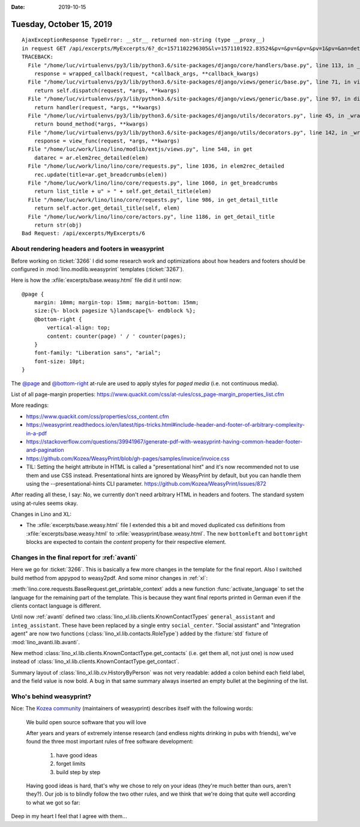 :date: 2019-10-15

=========================
Tuesday, October 15, 2019
=========================


::

  AjaxExceptionResponse TypeError: __str__ returned non-string (type __proxy__)
  in request GET /api/excerpts/MyExcerpts/6?_dc=1571102296305&lv=1571101922.83524&pv=&pv=&pv=&pv=1&pv=&an=detail&rp=ext-comp-2534&fmt=json
  TRACEBACK:
    File "/home/luc/virtualenvs/py3/lib/python3.6/site-packages/django/core/handlers/base.py", line 113, in _get_response
      response = wrapped_callback(request, *callback_args, **callback_kwargs)
    File "/home/luc/virtualenvs/py3/lib/python3.6/site-packages/django/views/generic/base.py", line 71, in view
      return self.dispatch(request, *args, **kwargs)
    File "/home/luc/virtualenvs/py3/lib/python3.6/site-packages/django/views/generic/base.py", line 97, in dispatch
      return handler(request, *args, **kwargs)
    File "/home/luc/virtualenvs/py3/lib/python3.6/site-packages/django/utils/decorators.py", line 45, in _wrapper
      return bound_method(*args, **kwargs)
    File "/home/luc/virtualenvs/py3/lib/python3.6/site-packages/django/utils/decorators.py", line 142, in _wrapped_view
      response = view_func(request, *args, **kwargs)
    File "/home/luc/work/lino/lino/modlib/extjs/views.py", line 548, in get
      datarec = ar.elem2rec_detailed(elem)
    File "/home/luc/work/lino/lino/core/requests.py", line 1036, in elem2rec_detailed
      rec.update(title=ar.get_breadcrumbs(elem))
    File "/home/luc/work/lino/lino/core/requests.py", line 1060, in get_breadcrumbs
      return list_title + u" » " + self.get_detail_title(elem)
    File "/home/luc/work/lino/lino/core/requests.py", line 986, in get_detail_title
      return self.actor.get_detail_title(self, elem)
    File "/home/luc/work/lino/lino/core/actors.py", line 1186, in get_detail_title
      return str(obj)
  Bad Request: /api/excerpts/MyExcerpts/6


About rendering headers and footers in weasyprint
=================================================

Before working on :ticket:`3266`  I did some research work and optimizations
about how  headers and footers should be configured in
:mod:`lino.modlib.weasyprint` templates (:ticket:`3267`).

Here is how the :xfile:`excerpts/base.weasy.html` file did it until now::

  @page {
      margin: 10mm; margin-top: 15mm; margin-bottom: 15mm;
      size:{%- block pagesize %}landscape{%- endblock %};
      @bottom-right {
          vertical-align: top;
          content: counter(page) ' / ' counter(pages);
      }
      font-family: "Liberation sans", "arial";
      font-size: 10pt;
  }

The  `@page <https://www.quackit.com/css/at-rules/css_page_at-rule.cfm>`__ and
`@bottom-right
<https://www.quackit.com/css/at-rules/css_bottom-right_at-rule.cfm>`__ at-rule
are used to apply styles for *paged media* (i.e. not continuous media).

List of all page-margin properties:
https://www.quackit.com/css/at-rules/css_page-margin_properties_list.cfm

More readings:

- https://www.quackit.com/css/properties/css_content.cfm
- https://weasyprint.readthedocs.io/en/latest/tips-tricks.html#include-header-and-footer-of-arbitrary-complexity-in-a-pdf
- https://stackoverflow.com/questions/39941967/generate-pdf-with-weasyprint-having-common-header-footer-and-pagination
- https://github.com/Kozea/WeasyPrint/blob/gh-pages/samples/invoice/invoice.css

- TIL: Setting the height attribute in HTML is called a "presentational hint"
  and it's now recommended not to use them and use CSS instead.
  Presentational hints are ignored by WeasyPrint by default,
  but you can handle them using the --presentational-hints CLI parameter.
  https://github.com/Kozea/WeasyPrint/issues/872

After reading all these, I say: No, we currently don't need arbitrary HTML in
headers and footers. The standard system using at-rules seems okay.

Changes in Lino and XL:

- The :xfile:`excerpts/base.weasy.html` file
  I extended this a bit and moved duplicated css definitions from
  :xfile:`excerpts/base.weasy.html` to :xfile:`weasyprint/base.weasy.html`.
  The new ``bottomleft`` and ``bottomright`` blocks are expected to contain the
  `content` property for their respective element.

Changes in the final report for :ref:`avanti`
=============================================

Here we go for :ticket:`3266`.
This is basically a few more changes in the template for the final report.
Also I switched build method from appypod to weasy2pdf.
And some minor changes in :ref:`xl`:

:meth:`lino.core.requests.BaseRequest.get_printable_context` adds a new function
:func:`activate_language` to set the language for the remaining part of the
template. This is because they want final reports printed in German even if the
clients contact language is different.

Until now :ref:`avanti` defined two
:class:`lino_xl.lib.clients.KnownContactTypes`
``general_assistant`` and
``integ_assistant``.
These have been replaced by a single entry ``social_center``.
"Social assistant" and "Integration agent" are now two functions (:class:`lino_xl.lib.contacts.RoleType`)
added by the :fixture:`std` fixture of :mod:`lino_avanti.lib.avanti`.

New method :class:`lino_xl.lib.clients.KnownContactType.get_contacts` (i.e. get
them all, not just one) is now used instead of
:class:`lino_xl.lib.clients.KnownContactType.get_contact`.

Summary layout of :class:`lino_xl.lib.cv.HistoryByPerson` was not very readable:
added a colon behind each field label, and the field value is now  bold.
A bug in that same summary always inserted an empty bullet at the beginning of the list.


Who's behind weasyprint?
========================

Nice: The `Kozea community <https://community.kozea.fr/>`__ (maintainers of
weasyprint) describes itself with the following words:

  We build open source software that you will love

  After years and years of extremely intense research (and endless nights
  drinking in pubs with friends), we've found the three most important rules of
  free software development:

    1. have good ideas
    2. forget limits
    3. build step by step

  Having good ideas is hard, that's why we chose to rely on your ideas (they're
  much better than ours, aren't they?). Our job is to blindly follow the two other
  rules, and we think that we're doing that quite well according to what we got so
  far:

Deep in my heart I feel that I agree with them...
